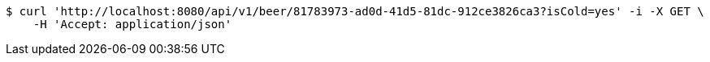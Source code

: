 [source,bash]
----
$ curl 'http://localhost:8080/api/v1/beer/81783973-ad0d-41d5-81dc-912ce3826ca3?isCold=yes' -i -X GET \
    -H 'Accept: application/json'
----